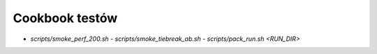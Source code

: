 Cookbook testów
===============

- `scripts/smoke_perf_200.sh`  - `scripts/smoke_tiebreak_ab.sh`  - `scripts/pack_run.sh <RUN_DIR>`
